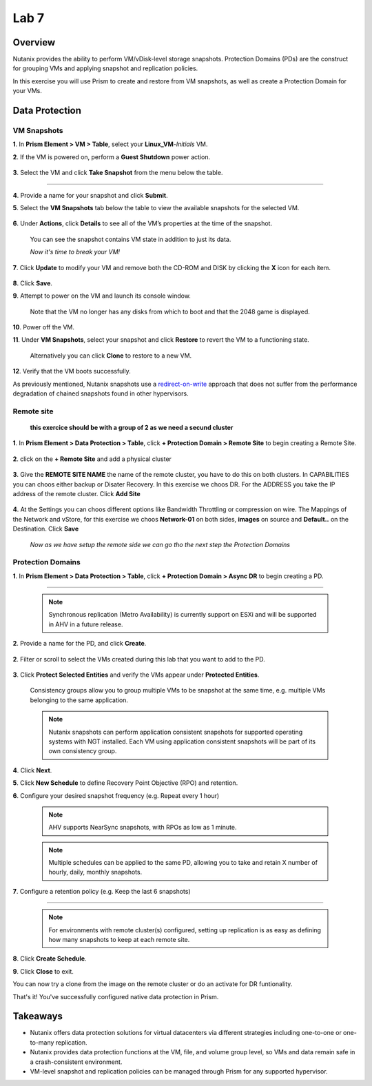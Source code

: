 .. _lab7_data_protection:


Lab 7
---------------------

Overview
++++++++

Nutanix provides the ability to perform VM/vDisk-level storage snapshots. Protection Domains (PDs) are the construct for grouping VMs and applying snapshot and replication policies.

In this exercise you will use Prism to create and restore from VM snapshots, as well as create a Protection Domain for your VMs.

Data Protection
+++++++++++++++

VM Snapshots
............

**1**. In **Prism Element > VM > Table**, select your **Linux_VM**-*Initials* VM.

**2**. If the VM is powered on, perform a **Guest Shutdown** power action.

   |image003|

**3**. Select the VM and click **Take Snapshot** from the menu below the table.

   |image004|

---------------------

   |image005|

**4**. Provide a name for your snapshot and click **Submit**.

**5**. Select the **VM Snapshots** tab below the table to view the available snapshots for the selected VM.

   |image006|

**6**. Under **Actions**, click **Details** to see all of the VM’s properties at the time of the snapshot.

   You can see the snapshot contains VM state in addition to just its data.

   *Now it's time to break your VM!*

**7**. Click **Update** to modify your VM and remove both the CD-ROM and DISK by clicking the **X** icon for each item.

   |image007|

**8**. Click **Save**.

**9**. Attempt to power on the VM and launch its console window.

   Note that the VM no longer has any disks from which to boot and that the 2048 game is displayed.

   |image008|

**10**. Power off the VM.

**11**. Under **VM Snapshots**, select your snapshot and click **Restore** to revert the VM to a functioning state.

   Alternatively you can click **Clone** to restore to a new VM.

**12**. Verify that the VM boots successfully.

As previously mentioned, Nutanix snapshots use a `redirect-on-write <https://nutanixbible.com/#anchor-book-of-acropolis-snapshots-and-clones>`_ approach that does not suffer from the performance degradation of chained snapshots found in other hypervisors.

Remote site
...........

   **this exercice should be with a group of 2 as we need a secund cluster**

**1**. In **Prism Element > Data Protection > Table**, click **+ Protection Domain > Remote Site** to begin creating a Remote Site.

   |image013|

**2**. click on the **+ Remote Site** and add a physical cluster

   |image014|

**3**. Give the **REMOTE SITE NAME** the name of the remote cluster, you have to do this on both clusters. In CAPABILITIES you can choos either backup or Disater Recovery. In this exercise we choos DR. For the ADDRESS you take the IP address of the remote cluster. Click **Add Site**

   |image015|

**4**. At the Settings you can choos different options like Bandwidth Throttling or compression on wire. The Mappings of the Network and vStore, for this exercise we choos **Network-01** on both sides, **images** on source and **Default..** on the Destination. Click **Save**

   |image016|
   |image017|

   *Now as we have setup the remote side we can go tho the next step the Protection Domains*

Protection Domains
..................

**1**. In **Prism Element > Data Protection > Table**, click **+ Protection Domain > Async DR** to begin creating a PD.

   |image009|

------------------------

   |image010|

   .. note::

      Synchronous replication (Metro Availability) is currently support on ESXi and will be supported in AHV in a future release.

**2**. Provide a name for the PD, and click **Create**.

   |image011|

**2**. Filter or scroll to select the VMs created during this lab that you want to add to the PD.

   |image012|

**3**. Click **Protect Selected Entities** and verify the VMs appear under **Protected Entities**.

   Consistency groups allow you to group multiple VMs to be snapshot at the same time, e.g. multiple VMs belonging to the same application.

   .. note:: Nutanix snapshots can perform application consistent snapshots for supported operating systems with NGT installed. Each VM using application consistent snapshots will be part of its own consistency group.

**4**. Click **Next**.

**5**. Click **New Schedule** to define Recovery Point Objective (RPO) and retention.

**6**. Configure your desired snapshot frequency (e.g. Repeat every 1 hour)

   |image013|

   .. note::

      AHV supports NearSync snapshots, with RPOs as low as 1 minute.

   .. note::

      Multiple schedules can be applied to the same PD, allowing you to take and retain X number of hourly, daily, monthly snapshots.

**7**. Configure a retention policy (e.g. Keep the last 6 snapshots)

-------------------------------------------

   .. note::

      For environments with remote cluster(s) configured, setting up replication is as easy as defining how many snapshots to keep at each remote site.

   |image002|

**8**. Click **Create Schedule**.

**9**. Click **Close** to exit.

You can now try a clone from the image on the remote cluster or do an activate for DR funtionality.

That's it! You've successfully configured native data protection in Prism.

Takeaways
+++++++++

- Nutanix offers data protection solutions for virtual datacenters via different strategies including one-to-one or one-to-many replication.
- Nutanix provides data protection functions at the VM, file, and volume group level, so VMs and data remain safe in a crash-consistent environment.
- VM-level snapshot and replication policies can be managed through Prism for any supported hypervisor.


.. |image001| image:: images/img039.png
.. |image002| image:: images/img040.png
.. |image003| image:: images/img041.jpg
.. |image004| image:: images/img042.jpg
.. |image005| image:: images/img043.jpg
.. |image006| image:: images/img044.jpg
.. |image007| image:: images/img045.jpg
.. |image008| image:: images/img046.jpg
.. |image009| image:: images/img047.jpg
.. |image010| image:: images/img048.jpg
.. |image011| image:: images/img049.jpg
.. |image012| image:: images/img050.jpg
.. |image013| image:: images/img052.jpg
.. |image014| image:: images/img053.jpg
.. |image015| image:: images/img054.jpg
.. |image016| image:: images/img055.jpg
.. |image017| image:: images/img056.jpg
.. |image018| image:: images/img057.jpg
